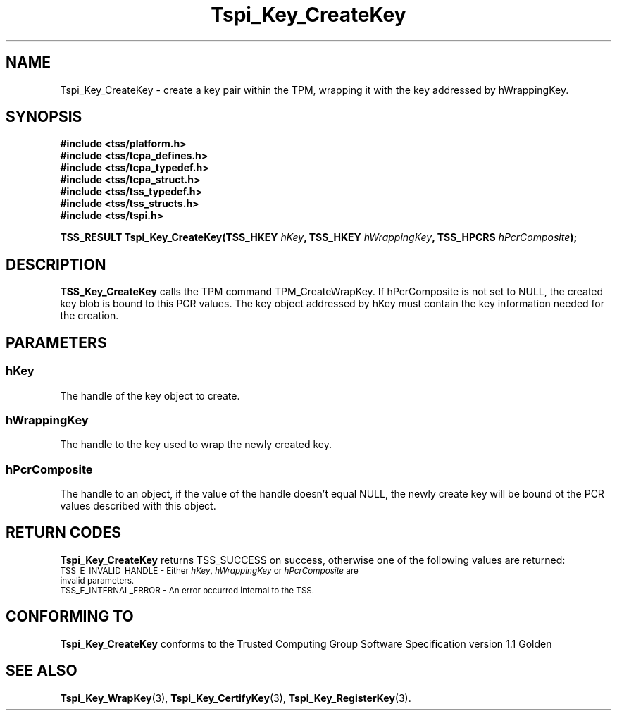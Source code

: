 .\" Copyright (C) 2004 International Business Machines Corporation
.\" Written by Kathy Robertson based on the Trusted Computing Group Software Stack Specification Version 1.1 Golden
.\"
.de Sh \" Subsection
.br
.if t .Sp
.ne 5
.PP
\fB\\$1\fR
.PP
..
.de Sp \" Vertical space (when we can't use .PP)
.if t .sp .5v
.if n .sp
..
.de Ip \" List item
.br
.ie \\n(.$>=3 .ne \\$3
.el .ne 3
.IP "\\$1" \\$2
..
.TH "Tspi_Key_CreateKey" 3 "2004-05-26" "TSS 1.1" "TCG Software Stack Developer's Reference"
.SH NAME
Tspi_Key_CreateKey \- create a key pair within the TPM, wrapping it with the key addressed by hWrappingKey.
.SH "SYNOPSIS"
.ad l
.hy 0
.nf
.B #include <tss/platform.h>
.B #include <tss/tcpa_defines.h>
.B #include <tss/tcpa_typedef.h>
.B #include <tss/tcpa_struct.h>
.B #include <tss/tss_typedef.h>
.B #include <tss/tss_structs.h>
.B #include <tss/tspi.h>
.sp
.BI "TSS_RESULT Tspi_Key_CreateKey(TSS_HKEY " hKey ", TSS_HKEY " hWrappingKey ", TSS_HPCRS " hPcrComposite ");"
.fi
.sp
.ad
.hy
.SH "DESCRIPTION"
.PP
\fBTSS_Key_CreateKey\fR  
calls the TPM command TPM_CreateWrapKey. If hPcrComposite is not set to NULL, the created key blob is bound to this PCR values. The key object addressed by hKey must contain the key information needed for the creation. 
.SH "PARAMETERS"
.PP
.SS hKey
The handle of the key object to create.
.PP
.SS hWrappingKey
The handle to the key used to wrap the newly created key.
.PP
.SS hPcrComposite
The handle to an object, if the value of the handle doesn't equal NULL, the newly create key will be bound ot the PCR values described with this object.

.SH "RETURN CODES"
.PP
\fBTspi_Key_CreateKey\fR returns TSS_SUCCESS on success, otherwise one of the following values are returned:
.TP
.SM TSS_E_INVALID_HANDLE - Either \fIhKey\fR, \fIhWrappingKey\fR or \fIhPcrComposite\fR are invalid parameters.
.TP
.SM TSS_E_INTERNAL_ERROR - An error occurred internal to the TSS.
.SH "CONFORMING TO"

.PP
\fBTspi_Key_CreateKey\fR conforms to the Trusted Computing Group Software Specification version 1.1 Golden
.SH "SEE ALSO"

.PP
\fBTspi_Key_WrapKey\fR(3), \fBTspi_Key_CertifyKey\fR(3), \fBTspi_Key_RegisterKey\fR(3).
